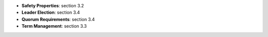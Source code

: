 
* **Safety Properties**: section 3.2
* **Leader Election**: section 3.4
* **Quorum Requirements**: section 3.4
* **Term Management**: section 3.3